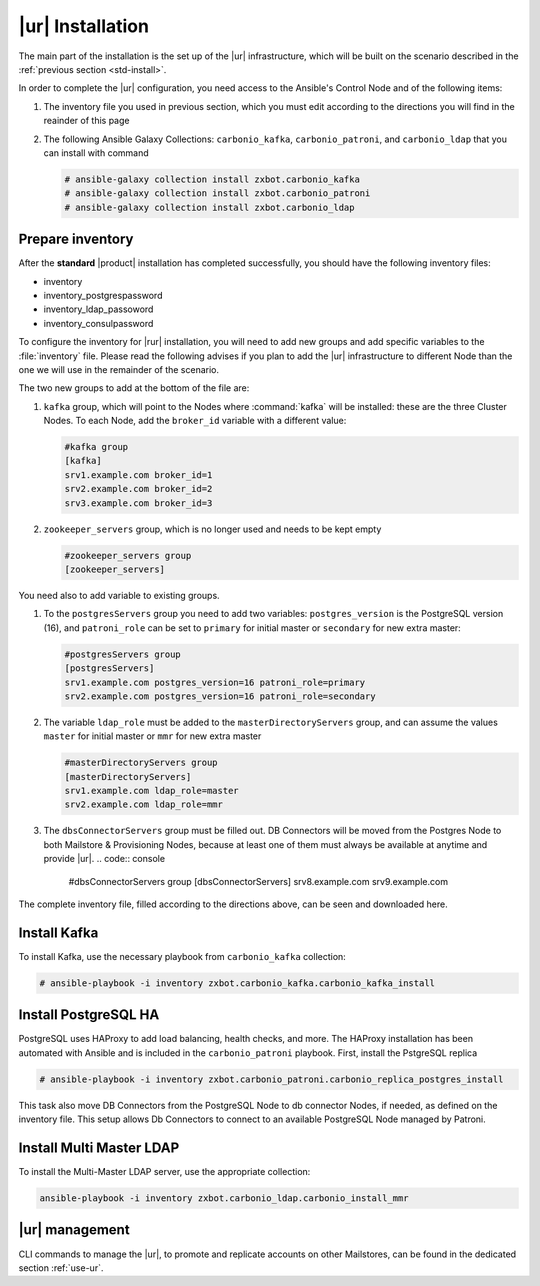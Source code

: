 .. _rur-inst:

|ur| Installation
===========================

The main part of the installation is the set up of the |ur|
infrastructure, which will be built on the scenario described in the
:ref:`previous section <std-install>`.

In order to complete the |ur| configuration, you need access to the
Ansible's Control Node and of the following items:

#. The inventory file you used in previous section, which you must
   edit according to the directions you will find in the reainder of
   this page

#. The following Ansible Galaxy Collections: ``carbonio_kafka``,
   ``carbonio_patroni``, and ``carbonio_ldap`` that you can install
   with command

   .. code:: console

      # ansible-galaxy collection install zxbot.carbonio_kafka
      # ansible-galaxy collection install zxbot.carbonio_patroni 
      # ansible-galaxy collection install zxbot.carbonio_ldap

Prepare inventory
-----------------

After the **standard** |product| installation has completed
successfully, you should have the following inventory files:

-  inventory

-  inventory_postgrespassword

-  inventory_ldap_passoword

-  inventory_consulpassword

To configure the inventory for |rur| installation, you will need to add
new groups and add specific variables to the :file:`inventory`
file. Please read the following advises if you plan to add the |ur|
infrastructure to different Node than the one we will use in the
remainder of the scenario. 

.. card:: Guidelines for Components in |ur| Configuration

   The initial Components assigned during the standard installation (i.e.,
   as **master** for LDAP or **primary** for PostgreSQL) should remain
   on the servers that were configured in the standard
   installation. Some services and configurations have already been
   initialised based on this setup, so:

   - Do not assign the **master** role (for LDAP) or the **primary**
     role (for PostgreSQL) to any additional servers being configured
     as extra masters.

   - If you plan to add extra master servers, configure them with
     roles **mmr** for Directory Server and **secondary** for
     PostgreSQL in the Ansible inventory file.

   This approach ensures that the pre-existing configurations and
   initializations remain stable and compatible with the |ur|
   deployment.

The two new groups to add at the bottom of the file are:
     
#. ``kafka`` group, which will point to the Nodes where
   :command:`kafka` will be installed: these are the three Cluster
   Nodes. To each Node, add the ``broker_id`` variable with a
   different value: 

   .. code:: text

      #kafka group
      [kafka]
      srv1.example.com broker_id=1
      srv2.example.com broker_id=2
      srv3.example.com broker_id=3

#. ``zookeeper_servers`` group, which is no longer used and needs to
   be kept empty

   .. code:: text

      #zookeeper_servers group
      [zookeeper_servers]

You need also to add variable to existing groups.

#. To the ``postgresServers`` group you need to add two variables:
   ``postgres_version`` is the PostgreSQL version (16), and
   ``patroni_role`` can be set to ``primary`` for initial master or
   ``secondary`` for new extra master:

   .. code:: text

      #postgresServers group
      [postgresServers]
      srv1.example.com postgres_version=16 patroni_role=primary
      srv2.example.com postgres_version=16 patroni_role=secondary

#. The variable ``ldap_role`` must be added to the
   ``masterDirectoryServers`` group, and can assume the values
   ``master`` for initial master or ``mmr`` for new extra master

   .. code:: console

      #masterDirectoryServers group
      [masterDirectoryServers]
      srv1.example.com ldap_role=master
      srv2.example.com ldap_role=mmr

#. The ``dbsConnectorServers`` group must be filled out. DB Connectors
   will be moved from the Postgres Node to both Mailstore &
   Provisioning Nodes, because at least one of them must always be
   available at anytime and provide |ur|.
   .. code:: console

      #dbsConnectorServers group
      [dbsConnectorServers]
      srv8.example.com
      srv9.example.com

The complete inventory file, filled according to the directions above,
can be seen and downloaded here.

.. dropdown:: Inventory - |rur| Scenario
   :open:

   :download:`Download_inventory </playbook/carbonio-inventory-rur-complete>`

   .. literalinclude:: /playbook/carbonio-inventory-rur-complete

Install Kafka
-------------

To install Kafka, use the necessary playbook from ``carbonio_kafka``
collection:

.. code:: console

   # ansible-playbook -i inventory zxbot.carbonio_kafka.carbonio_kafka_install

Install PostgreSQL HA
---------------------

PostgreSQL uses HAProxy to add load balancing, health checks, and
more.  The HAProxy installation has been automated with Ansible and is
included in the ``carbonio_patroni`` playbook. First, install the
PstgreSQL replica

.. code:: console

   # ansible-playbook -i inventory zxbot.carbonio_patroni.carbonio_replica_postgres_install

This task also move DB Connectors from the PostgreSQL Node to db
connector Nodes, if needed, as defined on the inventory file. This
setup allows Db Connectors to connect to an available PostgreSQL Node
managed by Patroni.

Install Multi Master LDAP
-------------------------

To install the Multi-Master LDAP server, use the appropriate
collection:

.. code:: console

   ansible-playbook -i inventory zxbot.carbonio_ldap.carbonio_install_mmr

|ur| management
---------------

CLI commands to manage the |ur|, to promote and replicate accounts on
other Mailstores, can be found in the dedicated section :ref:`use-ur`.
